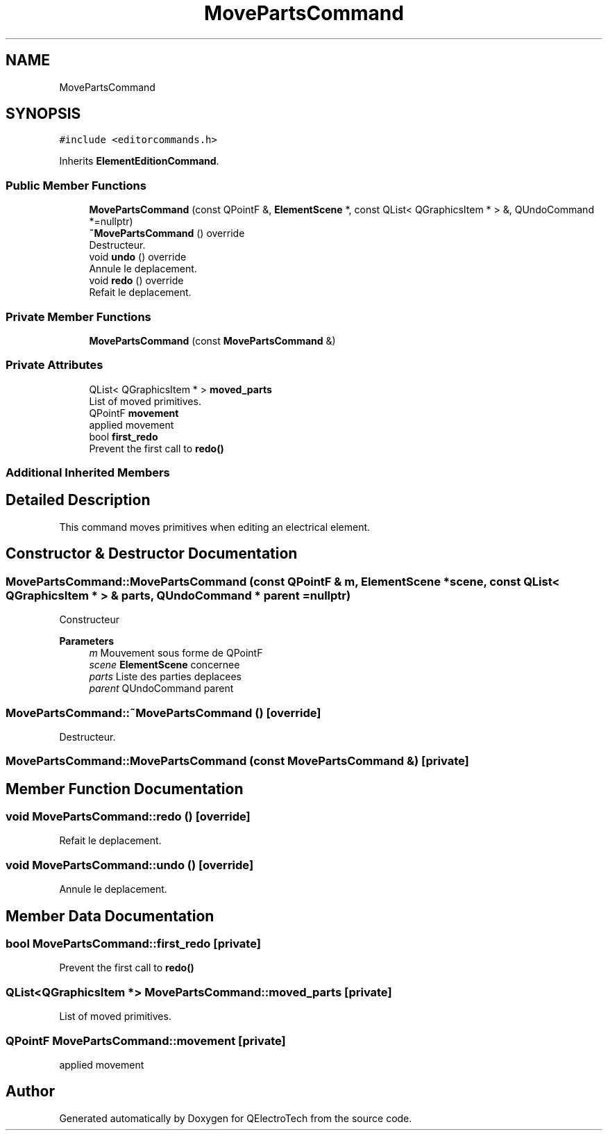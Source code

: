 .TH "MovePartsCommand" 3 "Thu Aug 27 2020" "Version 0.8-dev" "QElectroTech" \" -*- nroff -*-
.ad l
.nh
.SH NAME
MovePartsCommand
.SH SYNOPSIS
.br
.PP
.PP
\fC#include <editorcommands\&.h>\fP
.PP
Inherits \fBElementEditionCommand\fP\&.
.SS "Public Member Functions"

.in +1c
.ti -1c
.RI "\fBMovePartsCommand\fP (const QPointF &, \fBElementScene\fP *, const QList< QGraphicsItem * > &, QUndoCommand *=nullptr)"
.br
.ti -1c
.RI "\fB~MovePartsCommand\fP () override"
.br
.RI "Destructeur\&. "
.ti -1c
.RI "void \fBundo\fP () override"
.br
.RI "Annule le deplacement\&. "
.ti -1c
.RI "void \fBredo\fP () override"
.br
.RI "Refait le deplacement\&. "
.in -1c
.SS "Private Member Functions"

.in +1c
.ti -1c
.RI "\fBMovePartsCommand\fP (const \fBMovePartsCommand\fP &)"
.br
.in -1c
.SS "Private Attributes"

.in +1c
.ti -1c
.RI "QList< QGraphicsItem * > \fBmoved_parts\fP"
.br
.RI "List of moved primitives\&. "
.ti -1c
.RI "QPointF \fBmovement\fP"
.br
.RI "applied movement "
.ti -1c
.RI "bool \fBfirst_redo\fP"
.br
.RI "Prevent the first call to \fBredo()\fP "
.in -1c
.SS "Additional Inherited Members"
.SH "Detailed Description"
.PP 
This command moves primitives when editing an electrical element\&. 
.SH "Constructor & Destructor Documentation"
.PP 
.SS "MovePartsCommand::MovePartsCommand (const QPointF & m, \fBElementScene\fP * scene, const QList< QGraphicsItem * > & parts, QUndoCommand * parent = \fCnullptr\fP)"
Constructeur 
.PP
\fBParameters\fP
.RS 4
\fIm\fP Mouvement sous forme de QPointF 
.br
\fIscene\fP \fBElementScene\fP concernee 
.br
\fIparts\fP Liste des parties deplacees 
.br
\fIparent\fP QUndoCommand parent 
.RE
.PP

.SS "MovePartsCommand::~MovePartsCommand ()\fC [override]\fP"

.PP
Destructeur\&. 
.SS "MovePartsCommand::MovePartsCommand (const \fBMovePartsCommand\fP &)\fC [private]\fP"

.SH "Member Function Documentation"
.PP 
.SS "void MovePartsCommand::redo ()\fC [override]\fP"

.PP
Refait le deplacement\&. 
.SS "void MovePartsCommand::undo ()\fC [override]\fP"

.PP
Annule le deplacement\&. 
.SH "Member Data Documentation"
.PP 
.SS "bool MovePartsCommand::first_redo\fC [private]\fP"

.PP
Prevent the first call to \fBredo()\fP 
.SS "QList<QGraphicsItem *> MovePartsCommand::moved_parts\fC [private]\fP"

.PP
List of moved primitives\&. 
.SS "QPointF MovePartsCommand::movement\fC [private]\fP"

.PP
applied movement 

.SH "Author"
.PP 
Generated automatically by Doxygen for QElectroTech from the source code\&.
